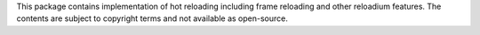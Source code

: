 This package contains implementation of hot reloading including frame reloading and other reloadium features.
The contents are subject to copyright terms and not available as open-source.
